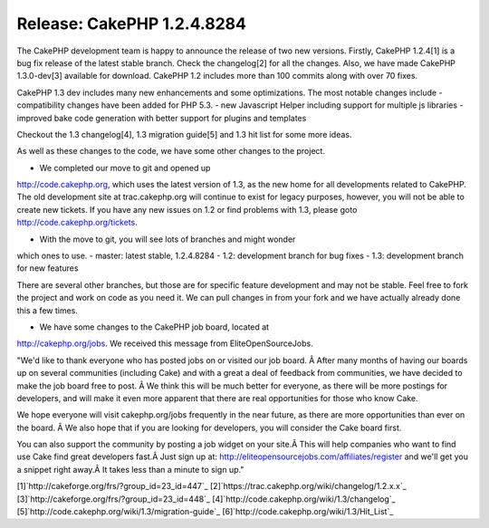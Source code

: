 Release: CakePHP 1.2.4.8284
===========================

The CakePHP development team is happy to announce the release of two
new versions. Firstly, CakePHP 1.2.4[1] is a bug fix release of the
latest stable branch. Check the changelog[2] for all the changes.
Also, we have made CakePHP 1.3.0-dev[3] available for download.
CakePHP 1.2 includes more than 100 commits along with over 70 fixes.

CakePHP 1.3 dev includes many new enhancements and some optimizations.
The most notable changes include
- compatibility changes have been added for PHP 5.3.
- new Javascript Helper including support for multiple js libraries
- improved bake code generation with better support for plugins and
templates

Checkout the 1.3 changelog[4], 1.3 migration guide[5] and 1.3 hit list
for some more ideas.

As well as these changes to the code, we have some other changes to
the project.

- We completed our move to git and opened up
`http://code.cakephp.org`_, which uses the latest version of 1.3, as
the new home for all developments related to CakePHP. The old
development site at trac.cakephp.org will continue to exist for legacy
purposes, however, you will not be able to create new tickets. If you
have any new issues on 1.2 or find problems with 1.3, please goto
`http://code.cakephp.org/tickets`_.

- With the move to git, you will see lots of branches and might wonder
which ones to use.
- master: latest stable, 1.2.4.8284
- 1.2: development branch for bug fixes
- 1.3: development branch for new features

There are several other branches, but those are for specific feature
development and may not be stable. Feel free to fork the project and
work on code as you need it. We can pull changes in from your fork and
we have actually already done this a few times.

- We have some changes to the CakePHP job board, located at
`http://cakephp.org/jobs`_. We received this message from
EliteOpenSourceJobs.

"We'd like to thank everyone who has posted jobs on or visited our job
board. Â After many months of having our boards up on several
communities (including Cake) and with a great a deal of feedback from
communities, we have decided to make the job board free to post. Â We
think this will be much better for everyone, as there will be more
postings for developers, and will make it even more apparent that
there are real opportunities for those who know Cake.

We hope everyone will visit cakephp.org/jobs frequently in the near
future, as there are more opportunities than ever on the board. Â We
also hope that if you are looking for developers, you will consider
the Cake board first.

You can also support the community by posting a job widget on your
site.Â This will help companies who want to find use Cake find great
developers fast.Â Just sign up at:
`http://eliteopensourcejobs.com/affiliates/register`_ and we'll get
you a snippet right away.Â It takes less than a minute to sign up."

[1]`http://cakeforge.org/frs/?group_id=23_id=447`_
[2]`https://trac.cakephp.org/wiki/changelog/1.2.x.x`_
[3]`http://cakeforge.org/frs/?group_id=23_id=448`_
[4]`http://code.cakephp.org/wiki/1.3/changelog`_
[5]`http://code.cakephp.org/wiki/1.3/migration-guide`_
[6]`http://code.cakephp.org/wiki/1.3/Hit_List`_

.. _http://code.cakephp.org/wiki/1.3/migration-guide: http://code.cakephp.org/wiki/1.3/migration-guide
.. _http://code.cakephp.org/tickets: http://code.cakephp.org/tickets
.. _http://cakephp.org/jobs: http://cakephp.org/jobs
.. _http://code.cakephp.org/wiki/1.3/changelog: http://code.cakephp.org/wiki/1.3/changelog
.. _http://code.cakephp.org/wiki/1.3/Hit_List: http://code.cakephp.org/wiki/1.3/Hit_List
.. _http://eliteopensourcejobs.com/affiliates/register: http://eliteopensourcejobs.com/affiliates/register
.. _https://trac.cakephp.org/wiki/changelog/1.2.x.x: https://trac.cakephp.org/wiki/changelog/1.2.x.x
.. __id=448: http://cakeforge.org/frs/?group_id=23&release_id=448
.. __id=447: http://cakeforge.org/frs/?group_id=23&release_id=447
.. _http://code.cakephp.org: http://code.cakephp.org/

.. author:: gwoo
.. categories:: news
.. tags:: release,News

